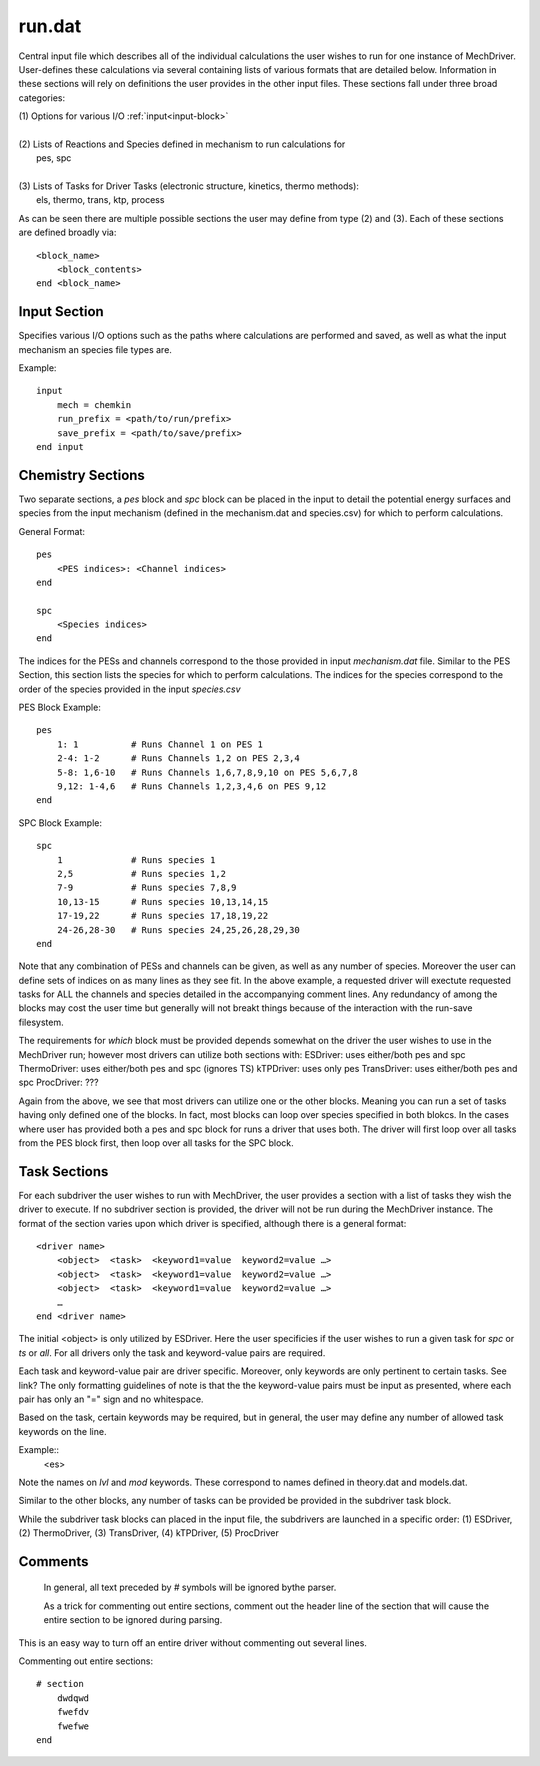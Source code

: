 
run.dat
-------

Central input file which describes all of the individual calculations the user wishes to run for one instance of MechDriver. User-defines these calculations via several containing lists of various formats that are detailed below.  Information in these sections will rely on definitions the user provides in the other input files.  These sections fall under three broad categories:

|    (1) Options for various I/O :ref:`input<input-block>`
|
|    (2) Lists of Reactions and Species defined in mechanism to run calculations for
|            pes, spc
|
|    (3) Lists of Tasks for Driver Tasks (electronic structure, kinetics, thermo methods):
|            els, thermo, trans, ktp, process

As can be seen there are multiple possible sections the user may define from type (2) and (3). Each of these sections are defined broadly via::

    <block_name>
        <block_contents>
    end <block_name>


.. _input-block:

Input Section
~~~~~~~~~~~~~

Specifies various I/O options such as the paths where calculations are performed and saved, as well as what the input mechanism an species file types are.

Example::

    input
        mech = chemkin
        run_prefix = <path/to/run/prefix>
        save_prefix = <path/to/save/prefix>
    end input


Chemistry Sections
~~~~~~~~~~~~~~~~~~

Two separate sections, a `pes` block and `spc` block can be placed in the input to 
detail the potential energy surfaces and species from the input mechanism (defined in the mechanism.dat and species.csv) for which to perform calculations.

General Format::

    pes
        <PES indices>: <Channel indices>
    end

    spc
        <Species indices>
    end

The indices for the PESs and channels correspond to the those provided in input
`mechanism.dat` file. Similar to the PES Section, this section lists the species for which to perform calculations.
The indices for the species correspond to the order of the species provided in the input `species.csv` 

PES Block Example::

    pes
        1: 1          # Runs Channel 1 on PES 1
        2-4: 1-2      # Runs Channels 1,2 on PES 2,3,4
        5-8: 1,6-10   # Runs Channels 1,6,7,8,9,10 on PES 5,6,7,8
        9,12: 1-4,6   # Runs Channels 1,2,3,4,6 on PES 9,12
    end

SPC Block Example::

    spc
        1             # Runs species 1
        2,5           # Runs species 1,2
        7-9           # Runs species 7,8,9
        10,13-15      # Runs species 10,13,14,15
        17-19,22      # Runs species 17,18,19,22
        24-26,28-30   # Runs species 24,25,26,28,29,30
    end

Note that any combination of PESs and channels can be given, as well as any number
of species. Moreover the user can define sets of indices on as many lines as they see fit. In the above example, a requested driver will exectute requested tasks for ALL the
channels and species detailed in the accompanying comment lines. Any redundancy of
among the blocks may cost the user time but generally will not breakt things because
of the interaction with the run-save filesystem.

The requirements for `which` block must be provided depends somewhat on the driver
the user wishes to use in the MechDriver run; however most drivers can utilize both
sections with:
ESDriver: uses either/both pes and spc
ThermoDriver: uses either/both pes and spc (ignores TS)
kTPDriver: uses only pes
TransDriver: uses either/both pes and spc
ProcDriver: ???

Again from the above, we see that most drivers can utilize one or the other blocks.
Meaning you can run a set of tasks having only defined one of the blocks. In fact,
most blocks can loop over species specified in both blokcs. In the cases where user
has provided both a pes and spc block for runs a driver that uses both. The driver
will first loop over all tasks from the PES block first, then loop over all tasks
for the SPC block.


Task Sections
~~~~~~~~~~~~~

For each subdriver the user wishes to run with MechDriver, the user provides a section
with a list of tasks they wish the driver to execute. If no subdriver section is provided,
the driver will not be run during the MechDriver instance. The format of the section
varies upon which driver is specified, although there is a general format::

    <driver name>
        <object>  <task>  <keyword1=value  keyword2=value …>
        <object>  <task>  <keyword1=value  keyword2=value …>
        <object>  <task>  <keyword1=value  keyword2=value …>
        …
    end <driver name>

The initial <object> is only utilized by ESDriver. Here the user specificies if the
user wishes to run a given task for `spc` or `ts` or `all`. For all drivers only
the task and keyword-value pairs are required.

Each task and keyword-value pair are driver specific. Moreover, only keywords are only
pertinent to certain tasks. See link? The only formatting
guidelines of note is that the the keyword-value pairs must be input as presented, where
each pair has only an "=" sign and no whitespace.

Based on the task, certain keywords may be required, but in general, the user may define
any number of allowed task keywords on the line.

Example::
    <es>

Note the names on `lvl` and `mod` keywords. These correspond to names defined in
theory.dat and models.dat.

Similar to the other blocks, any number of tasks can be provided be provided in the
subdriver task block.

While the subdriver task blocks can placed in the input file, the subdrivers are
launched in a specific order:
(1) ESDriver, (2) ThermoDriver, (3) TransDriver, (4) kTPDriver, (5) ProcDriver


Comments
~~~~~~~~

    In general, all text preceded by `#` symbols will be ignored bythe parser. 

    As a trick for commenting out entire sections, comment out the header line of the section that will cause the entire section to be ignored during parsing.

This is an easy way to turn off an entire driver without commenting out several lines.

Commenting out entire sections::

    # section
        dwdqwd
        fwefdv
        fwefwe
    end

